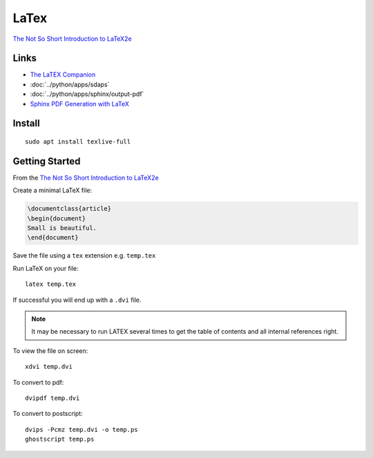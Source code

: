 LaTex
*****

`The Not So Short Introduction to LaTeX2e`_

Links
=====

- `The LaTEX Companion`_
- :doc:`../python/apps/sdaps`
- :doc:`../python/apps/sphinx/output-pdf`
- `Sphinx PDF Generation with LaTeX`_

Install
=======

::

  sudo apt install texlive-full

Getting Started
===============

From the `The Not So Short Introduction to LaTeX2e`_

Create a minimal LaTeX file:

.. code-block:: latex

  \documentclass{article}
  \begin{document}
  Small is beautiful.
  \end{document}

Save the file using a ``tex`` extension e.g. ``temp.tex``

Run LaTeX on your file::

  latex temp.tex

If successful you will end up with a ``.dvi`` file.

.. note::

  It may be necessary to run LATEX several times to get the table of contents
  and all internal references right.

To view the file on screen::

  xdvi temp.dvi

To convert to pdf::

  dvipdf temp.dvi

To convert to postscript::

  dvips -Pcmz temp.dvi -o temp.ps
  ghostscript temp.ps


.. _`Sphinx PDF Generation with LaTeX`: http://jimmyg.org/blog/2009/sphinx-pdf-generation-with-latex.html
.. _`The LaTEX Companion`: http://latex-project.org/guides/tlc2-ch0.pdf
.. _`The Not So Short Introduction to LaTeX2e`: http://mirror.ox.ac.uk/sites/ctan.org/info/lshort/english/lshort.pdf
